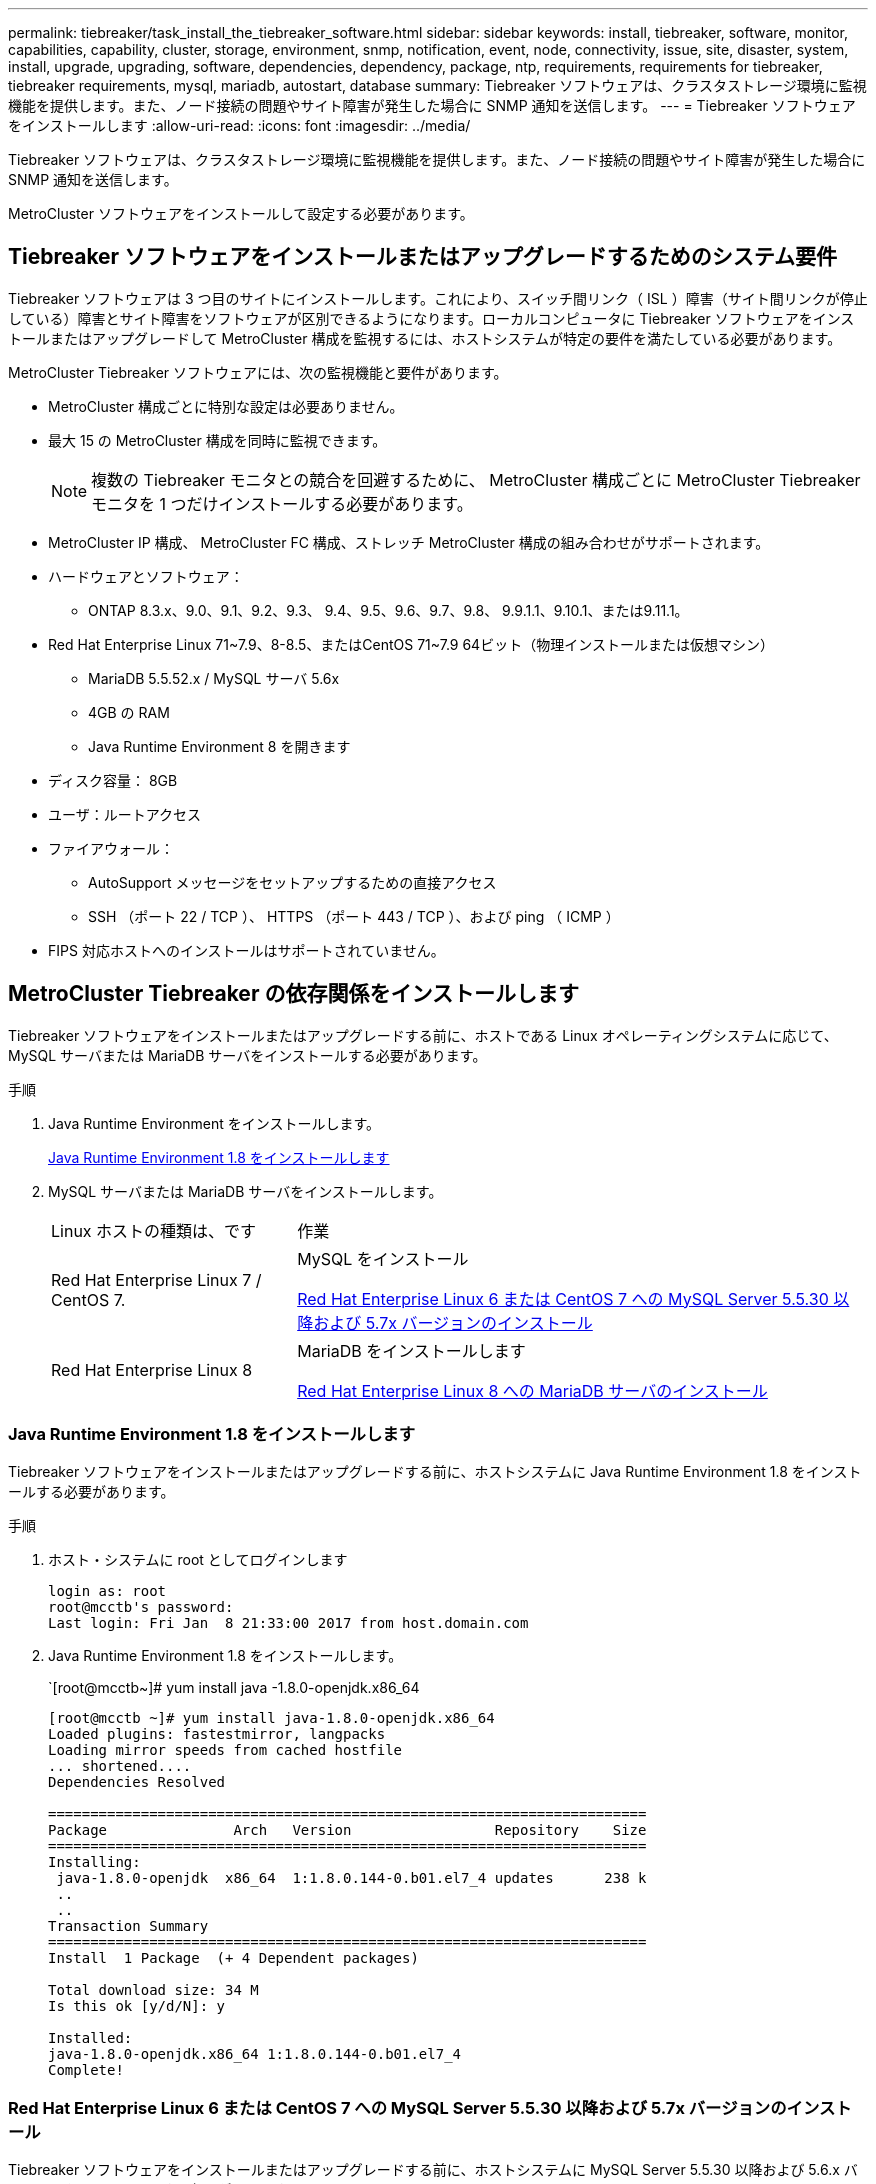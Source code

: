 ---
permalink: tiebreaker/task_install_the_tiebreaker_software.html 
sidebar: sidebar 
keywords: install, tiebreaker, software, monitor, capabilities, capability, cluster, storage, environment, snmp, notification, event, node, connectivity, issue, site, disaster, system, install, upgrade, upgrading, software, dependencies, dependency, package, ntp, requirements, requirements for tiebreaker, tiebreaker requirements, mysql, mariadb, autostart, database 
summary: Tiebreaker ソフトウェアは、クラスタストレージ環境に監視機能を提供します。また、ノード接続の問題やサイト障害が発生した場合に SNMP 通知を送信します。 
---
= Tiebreaker ソフトウェアをインストールします
:allow-uri-read: 
:icons: font
:imagesdir: ../media/


[role="lead"]
Tiebreaker ソフトウェアは、クラスタストレージ環境に監視機能を提供します。また、ノード接続の問題やサイト障害が発生した場合に SNMP 通知を送信します。

MetroCluster ソフトウェアをインストールして設定する必要があります。



== Tiebreaker ソフトウェアをインストールまたはアップグレードするためのシステム要件

Tiebreaker ソフトウェアは 3 つ目のサイトにインストールします。これにより、スイッチ間リンク（ ISL ）障害（サイト間リンクが停止している）障害とサイト障害をソフトウェアが区別できるようになります。ローカルコンピュータに Tiebreaker ソフトウェアをインストールまたはアップグレードして MetroCluster 構成を監視するには、ホストシステムが特定の要件を満たしている必要があります。

MetroCluster Tiebreaker ソフトウェアには、次の監視機能と要件があります。

* MetroCluster 構成ごとに特別な設定は必要ありません。
* 最大 15 の MetroCluster 構成を同時に監視できます。
+

NOTE: 複数の Tiebreaker モニタとの競合を回避するために、 MetroCluster 構成ごとに MetroCluster Tiebreaker モニタを 1 つだけインストールする必要があります。

* MetroCluster IP 構成、 MetroCluster FC 構成、ストレッチ MetroCluster 構成の組み合わせがサポートされます。
* ハードウェアとソフトウェア：
+
** ONTAP 8.3.x、9.0、9.1、9.2、9.3、 9.4、9.5、9.6、9.7、9.8、 9.9.1.1、9.10.1、または9.11.1。


* Red Hat Enterprise Linux 71~7.9、8-8.5、またはCentOS 71~7.9 64ビット（物理インストールまたは仮想マシン）
+
** MariaDB 5.5.52.x / MySQL サーバ 5.6x
** 4GB の RAM
** Java Runtime Environment 8 を開きます


* ディスク容量： 8GB
* ユーザ：ルートアクセス
* ファイアウォール：
+
** AutoSupport メッセージをセットアップするための直接アクセス
** SSH （ポート 22 / TCP ）、 HTTPS （ポート 443 / TCP ）、および ping （ ICMP ）


* FIPS 対応ホストへのインストールはサポートされていません。




== MetroCluster Tiebreaker の依存関係をインストールします

Tiebreaker ソフトウェアをインストールまたはアップグレードする前に、ホストである Linux オペレーティングシステムに応じて、 MySQL サーバまたは MariaDB サーバをインストールする必要があります。

.手順
. Java Runtime Environment をインストールします。
+
<<install-java-1-8,Java Runtime Environment 1.8 をインストールします>>

. MySQL サーバまたは MariaDB サーバをインストールします。
+
[cols="30,70"]
|===


| Linux ホストの種類は、です | 作業 


 a| 
Red Hat Enterprise Linux 7 / CentOS 7.
 a| 
MySQL をインストール

<<install-mysql-redhat,Red Hat Enterprise Linux 6 または CentOS 7 への MySQL Server 5.5.30 以降および 5.7x バージョンのインストール>>



 a| 
Red Hat Enterprise Linux 8
 a| 
MariaDB をインストールします

<<install-mariadb,Red Hat Enterprise Linux 8 への MariaDB サーバのインストール>>

|===




=== Java Runtime Environment 1.8 をインストールします

Tiebreaker ソフトウェアをインストールまたはアップグレードする前に、ホストシステムに Java Runtime Environment 1.8 をインストールする必要があります。

.手順
. ホスト・システムに root としてログインします
+
[listing]
----

login as: root
root@mcctb's password:
Last login: Fri Jan  8 21:33:00 2017 from host.domain.com
----
. Java Runtime Environment 1.8 をインストールします。
+
`[root@mcctb~]# yum install java -1.8.0-openjdk.x86_64

+
....
[root@mcctb ~]# yum install java-1.8.0-openjdk.x86_64
Loaded plugins: fastestmirror, langpacks
Loading mirror speeds from cached hostfile
... shortened....
Dependencies Resolved

=======================================================================
Package               Arch   Version                 Repository    Size
=======================================================================
Installing:
 java-1.8.0-openjdk  x86_64  1:1.8.0.144-0.b01.el7_4 updates      238 k
 ..
 ..
Transaction Summary
=======================================================================
Install  1 Package  (+ 4 Dependent packages)

Total download size: 34 M
Is this ok [y/d/N]: y

Installed:
java-1.8.0-openjdk.x86_64 1:1.8.0.144-0.b01.el7_4
Complete!
....




=== Red Hat Enterprise Linux 6 または CentOS 7 への MySQL Server 5.5.30 以降および 5.7x バージョンのインストール

Tiebreaker ソフトウェアをインストールまたはアップグレードする前に、ホストシステムに MySQL Server 5.5.30 以降および 5.6.x バージョンをインストールする必要があります。

.手順
. ホスト・システムに root としてログインします
+
[listing]
----

login as: root
root@mcctb's password:
Last login: Fri Jan  8 21:33:00 2016 from host.domain.com
----
. ホストシステムに MySQL リポジトリを追加します。
+
`[root@mcctb~]#yum localinstall\https://dev.mysql.com/get/mysql57-community-release-el6-11.noarch.rpm`

+
....

Loaded plugins: product-id, refresh-packagekit, security, subscription-manager
Setting up Local Package Process
Examining /var/tmp/yum-root-LLUw0r/mysql-community-release-el6-5.noarch.rpm: mysql-community-release-el6-5.noarch
Marking /var/tmp/yum-root-LLUw0r/mysql-community-release-el6-5.noarch.rpm to be installed
Resolving Dependencies
--> Running transaction check
---> Package mysql-community-release.noarch 0:el6-5 will be installed
--> Finished Dependency Resolution
Dependencies Resolved
================================================================================
Package               Arch   Version
                                    Repository                             Size
================================================================================
Installing:
mysql-community-release
                       noarch el6-5 /mysql-community-release-el6-5.noarch 4.3 k
Transaction Summary
================================================================================
Install       1 Package(s)
Total size: 4.3 k
Installed size: 4.3 k
Is this ok [y/N]: y
Downloading Packages:
Running rpm_check_debug
Running Transaction Test
Transaction Test Succeeded
Running Transaction
  Installing : mysql-community-release-el6-5.noarch                         1/1
  Verifying  : mysql-community-release-el6-5.noarch                         1/1
Installed:
  mysql-community-release.noarch 0:el6-5
Complete!
....
. mysql 57 リポジトリを無効にします。
+
`[root@mcctb~]#yum-config -manager-disable mysql57-community`

. mysql 56 リポジトリを有効にします。
+
`[root@mcctb~]#yum-config -manager-enable mysql56-community`

. リポジトリを有効にします。
+
`[root@mcctb~]# yum repolist enabled | grep "mysql.*-community.*"`

+
....

mysql-connectors-community           MySQL Connectors Community            21
mysql-tools-community                MySQL Tools Community                 35
mysql56-community                    MySQL 5.6 Community Server           231
....
. MySQL Community Server をインストールします。
+
`[root@mcctb~]# yum は mysql-community-server をインストールします

+
[listing]
----

Loaded plugins: product-id, refresh-packagekit, security, subscription-manager
This system is not registered to Red Hat Subscription Management. You can use subscription-manager
to register.
Setting up Install Process
Resolving Dependencies
--> Running transaction check
.....Output truncated.....
---> Package mysql-community-libs-compat.x86_64 0:5.6.29-2.el6 will be obsoleting
--> Finished Dependency Resolution
Dependencies Resolved
==============================================================================
Package                          Arch   Version       Repository          Size
==============================================================================
Installing:
 mysql-community-client         x86_64  5.6.29-2.el6  mysql56-community  18  M
     replacing  mysql.x86_64 5.1.71-1.el6
 mysql-community-libs           x86_64  5.6.29-2.el6  mysql56-community  1.9 M
     replacing  mysql-libs.x86_64 5.1.71-1.el6
 mysql-community-libs-compat    x86_64  5.6.29-2.el6  mysql56-community  1.6 M
     replacing  mysql-libs.x86_64 5.1.71-1.el6
 mysql-community-server         x86_64  5.6.29-2.el6  mysql56-community  53  M
     replacing  mysql-server.x86_64 5.1.71-1.el6
Installing for dependencies:
mysql-community-common          x86_64  5.6.29-2.el6  mysql56-community   308 k

Transaction Summary
===============================================================================
Install       5 Package(s)
Total download size: 74 M
Is this ok [y/N]: y
Downloading Packages:
(1/5): mysql-community-client-5.6.29-2.el6.x86_64.rpm       |  18 MB     00:28
(2/5): mysql-community-common-5.6.29-2.el6.x86_64.rpm       | 308 kB     00:01
(3/5): mysql-community-libs-5.6.29-2.el6.x86_64.rpm         | 1.9 MB     00:05
(4/5): mysql-community-libs-compat-5.6.29-2.el6.x86_64.rpm  | 1.6 MB     00:05
(5/5): mysql-community-server-5.6.29-2.el6.x86_64.rpm       |  53 MB     03:42
-------------------------------------------------------------------------------
Total                                              289 kB/s |  74 MB     04:24
warning: rpmts_HdrFromFdno: Header V3 DSA/SHA1 Signature, key ID 5072e1f5: NOKEY
Retrieving key from file:/etc/pki/rpm-gpg/RPM-GPG-KEY-mysql
Importing GPG key 0x5072E1F5:
 Userid : MySQL Release Engineering <mysql-build@oss.oracle.com>
Package: mysql-community-release-el6-5.noarch
         (@/mysql-community-release-el6-5.noarch)
 From   : file:/etc/pki/rpm-gpg/RPM-GPG-KEY-mysql
Is this ok [y/N]: y
Running rpm_check_debug
Running Transaction Test
Transaction Test Succeeded
Running Transaction
  Installing : mysql-community-common-5.6.29-2.el6.x86_64
....Output truncated....
1.el6.x86_64                                                               7/8
  Verifying  : mysql-5.1.71-1.el6.x86_64                       	           8/8
Installed:
  mysql-community-client.x86_64 0:5.6.29-2.el6
  mysql-community-libs.x86_64 0:5.6.29-2.el6
  mysql-community-libs-compat.x86_64 0:5.6.29-2.el6
  mysql-community-server.x86_64 0:5.6.29-2.el6

Dependency Installed:
  mysql-community-common.x86_64 0:5.6.29-2.el6

Replaced:
  mysql.x86_64 0:5.1.71-1.el6 mysql-libs.x86_64 0:5.1.71-1.el6
  mysql-server.x86_64 0:5.1.71-1.el6
Complete!
----
. MySQL サーバを起動します。
+
`[root@mcctb~]# サービス mysqld 開始日

+
....

Initializing MySQL database:  2016-04-05 19:44:38 0 [Warning] TIMESTAMP
with implicit DEFAULT value is deprecated. Please use
--explicit_defaults_for_timestamp server option (see documentation
for more details).
2016-04-05 19:44:38 0 [Note] /usr/sbin/mysqld (mysqld 5.6.29)
        starting as process 2487 ...
2016-04-05 19:44:38 2487 [Note] InnoDB: Using atomics to ref count
        buffer pool pages
2016-04-05 19:44:38 2487 [Note] InnoDB: The InnoDB memory heap is disabled
....Output truncated....
2016-04-05 19:44:42 2509 [Note] InnoDB: Shutdown completed; log sequence
       number 1625987

PLEASE REMEMBER TO SET A PASSWORD FOR THE MySQL root USER!
To do so, start the server, then issue the following commands:

  /usr/bin/mysqladmin -u root password 'new-password'
  /usr/bin/mysqladmin -u root -h mcctb password 'new-password'

Alternatively, you can run:
  /usr/bin/mysql_secure_installation

which will also give you the option of removing the test
databases and anonymous user created by default.  This is
strongly recommended for production servers.
.....Output truncated.....
WARNING: Default config file /etc/my.cnf exists on the system
This file will be read by default by the MySQL server
If you do not want to use this, either remove it, or use the
--defaults-file argument to mysqld_safe when starting the server

                                                           [  OK  ]
Starting mysqld:                                           [  OK  ]
....
. MySQL サーバが実行されていることを確認します。
+
`[root@mcctb~]# サービス mysqld ステータス

+
[listing]
----

mysqld (pid  2739) is running...
----
. セキュリティとパスワードを設定します。
+
`[root@mcctb~]#mysql_secure_install`

+
....

NOTE: RUNNING ALL PARTS OF THIS SCRIPT IS RECOMMENDED FOR ALL MySQL
       SERVERS IN PRODUCTION USE!  PLEASE READ EACH STEP CAREFULLY!

 In order to log into MySQL to secure it, we'll need the current
 password for the root user.  If you've just installed MySQL, and
 you haven't set the root password yet, the password will be blank,
 so you should just press enter here.

 Enter current password for root (enter for none):   <== on default install
                                                         hit enter here
 OK, successfully used password, moving on...

 Setting the root password ensures that nobody can log into the MySQL
 root user without the proper authorization.

 Set root password? [Y/n] y
 New password:
 Re-enter new password:
 Password updated successfully!
 Reloading privilege tables..
  ... Success!

 By default, a MySQL installation has an anonymous user, allowing anyone
 to log into MySQL without having to have a user account created for
 them.  This is intended only for testing, and to make the installation
 go a bit smoother.  You should remove them before moving into a
 production environment.

 Remove anonymous users? [Y/n] y
  ... Success!

 Normally, root should only be allowed to connect from 'localhost'.  This
 ensures that someone cannot guess at the root password from the network.

 Disallow root login remotely? [Y/n] y
  ... Success!

 By default, MySQL comes with a database named 'test' that anyone can
 access.  This is also intended only for testing, and should be removed
 before moving into a production environment.

 Remove test database and access to it? [Y/n] y
  - Dropping test database...
 ERROR 1008 (HY000) at line 1: Can't drop database 'test';
 database doesn't exist
  ... Failed!  Not critical, keep moving...
  - Removing privileges on test database...
  ... Success!

 Reloading the privilege tables will ensure that all changes made so far
 will take effect immediately.

 Reload privilege tables now? [Y/n] y
  ... Success!

 All done!  If you've completed all of the above steps, your MySQL
 installation should now be secure.

 Thanks for using MySQL!

 Cleaning up...
....
. MySQL ログインが機能していることを確認します。
+
「 [root@mcctb~]#mysql-u root – p`

+
....

Enter password: <configured_password>
Welcome to the MySQL monitor.  Commands end with ; or \g.
Your MySQL connection id is 17
Server version: 5.6.29 MySQL Community Server (GPL)

Copyright (c) 2000, 2016, Oracle and/or its affiliates. All rights reserved.

Oracle is a registered trademark of Oracle Corporation and/or its
affiliates. Other names may be trademarks of their respective
owners.

Type 'help;' or '\h' for help. Type '\c' to clear the current input statement.
mysql>
....
+
MySQL ログインが動作している場合、出力は「 MySQL>` 」プロンプトで終了します。





==== MySQL の自動起動設定の有効化

MySQL デーモンに対して自動起動機能が有効になっていることを確認する必要があります。MySQL デーモンを有効にすると、 MetroCluster Tiebreaker ソフトウェアがインストールされているシステムがリブートした場合に MySQL が自動的に再起動されます。MySQL デーモンが実行されていない場合、 Tiebreaker ソフトウェアは引き続き実行されますが、再起動したり設定を変更したりすることはできません。

.ステップ
. MySQL がブート時に自動で起動することが有効になっていることを確認します
+
「 [root@mcctb~]# systemctl list-buny-files mysqld.service` 」と入力します

+
....
UNIT FILE          State
------------------ ----------
mysqld.service     enabled

....
+
ブート時に MySQL を自動で起動することが有効になっていない場合は、 MySQL のドキュメントを参照して、自動起動機能を有効にしてください。





=== Red Hat Enterprise Linux 8 への MariaDB サーバのインストール

Tiebreaker ソフトウェアをインストールまたはアップグレードする前に、ホストシステムに MariaDB サーバをインストールする必要があります。

ホストシステムが Red Hat Enterprise Linux （ RHEL ） 8 で実行されている必要があります。

.手順
. ホスト・システムに root としてログインします
+
....

login as: root
root@mcctb's password:
Last login: Fri Jan  8 21:33:00 2017 from host.domain.com
....
. MariaDB サーバをインストールします。
+
`[root@mcctb~]#yum は MariaDB -server.x86_64 をインストールします

+
....
 [root@mcctb ~]# yum install mariadb-server.x86_64
Loaded plugins: fastestmirror, langpacks
...
...

===========================================================================
 Package                      Arch   Version         Repository        Size
===========================================================================
Installing:
mariadb-server               x86_64   1:5.5.56-2.el7   base            11 M
Installing for dependencies:

Transaction Summary
===========================================================================
Install  1 Package  (+8 Dependent packages)
Upgrade             ( 1 Dependent package)

Total download size: 22 M
Is this ok [y/d/N]: y
Downloading packages:
No Presto metadata available for base warning:
/var/cache/yum/x86_64/7/base/packages/mariadb-libs-5.5.56-2.el7.x86_64.rpm:
Header V3 RSA/SHA256 Signature,
key ID f4a80eb5: NOKEY] 1.4 MB/s | 3.3 MB  00:00:13 ETA
Public key for mariadb-libs-5.5.56-2.el7.x86_64.rpm is not installed
(1/10): mariadb-libs-5.5.56-2.el7.x86_64.rpm  | 757 kB  00:00:01
..
..
(10/10): perl-Net-Daemon-0.48-5.el7.noarch.rpm|  51 kB  00:00:01
-----------------------------------------------------------------------------------------
Installed:
  mariadb-server.x86_64 1:5.5.56-2.el7

Dependency Installed:
mariadb.x86_64 1:5.5.56-2.el7
perl-Compress-Raw-Bzip2.x86_64 0:2.061-3.el7
perl-Compress-Raw-Zlib.x86_64 1:2.061-4.el7
perl-DBD-MySQL.x86_64 0:4.023-5.el7
perl-DBI.x86_64 0:1.627-4.el7
perl-IO-Compress.noarch 0:2.061-2.el7
perl-Net-Daemon.noarch 0:0.48-5.el7
perl-PlRPC.noarch 0:0.2020-14.el7

Dependency Updated:
  mariadb-libs.x86_64 1:5.5.56-2.el7
Complete!
....
. MariaDB サーバを起動します。
+
「 [root@mcctb~]# systemctl start MariaDB 」

. MariaDB サーバが起動したことを確認します。
+
「 [root@mcctb~]# systemctl status MariaDB 」

+
....

[root@mcctb ~]# systemctl status mariadb
mariadb.service - MariaDB database server
...
Nov 08 21:28:59 mcctb systemd[1]: Starting MariaDB database server...
...
Nov 08 21:29:01 scspr0523972001 systemd[1]: Started MariaDB database server.
....
+

NOTE: MariaDB に対して自動起動を有効にする設定がオンになっていることを確認しますを参照してください <<mariadb-autostart>>。

. セキュリティとパスワードを設定します。
+
`[root@mcctb~]#mysql_secure_install`

+
....

[root@mcctb ~]# mysql_secure_installation
NOTE: RUNNING ALL PARTS OF THIS SCRIPT IS RECOMMENDED FOR ALL MariaDB
SERVERS IN PRODUCTION USE! PLEASE READ EACH STEP CAREFULLY!
Set root password? [Y/n] y
New password:
Re-enter new password:
Password updated successfully!
Remove anonymous users? [Y/n] y
... Success!
Normally, root should only be allowed to connect from 'localhost'. This
ensures that someone cannot guess at the root password from the network.
Disallow root login remotely? [Y/n] y
... Success!
Remove test database and access to it? [Y/n] y
- Dropping test database...
... Success!
- Removing privileges on test database...
... Success!
Reload privilege tables now? [Y/n]
... Success!
Cleaning up...
All done! If you've completed all of the above steps, your MariaDB
installation should now be secure.
Thanks for using MariaDB!
....




==== MariaDB の自動起動設定を有効にします

MariaDB に対して自動起動機能が有効になっていることを確認する必要があります自動起動機能を有効にしておらず、 MetroCluster Tiebreaker ソフトウェアがインストールされているシステムをリブートする必要がある場合、 Tiebreaker ソフトウェアは引き続き実行されますが、 MariaDB サービスを再起動できず、設定を変更できません。

.手順
. 自動起動サービスを有効にします。
+
「 [root@mcctb~]# systemctl enable mariadb.service` 」を参照してください

. ブート時に MariaDB が自動で起動できることを確認します。
+
「 [root@mcctb~]# systemctl list-buny-files mariadb.service` 」と入力します

+
....
UNIT FILE          State
------------------ ----------
mariadb.service    enabled

....




== ソフトウェアパッケージをインストールまたはアップグレードする

MetroCluster 構成を監視するには、ローカルコンピュータで MetroCluster Tiebreaker ソフトウェアをインストールまたはアップグレードする必要があります。

* ストレージシステムで ONTAP 8.3.x 以降が実行されている必要があります。
* yum install java -1.8.0-openjdk` コマンドを使用して OpenJDK をインストールしておく必要があります。


.手順
. MetroCluster Tiebreaker ソフトウェアの最新バージョンをダウンロードします。この例では、バージョン 1.21P3-1 を使用します。
+
https://mysupport.netapp.com/site/["ネットアップサポート"]

. root ユーザとしてホストにログインします。
. Tiebreaker ソフトウェアをインストールまたはアップグレードします。
+
[cols="20,80"]
|===


| 実行する作業 | 問題コマンド 


 a| 
新規インストールを実行する
 a| 
「 rpm -ivh NetApp-MetroCluster-Tiebreaker -Software-1.21P3-1x86_64.rpm 」

インストールが完了すると、次の出力が表示されます。

....
Verifying...                          ################################# [100%]
Preparing...                          ################################# [100%]
Updating / installing...
   1:NetApp-MetroCluster-Tiebreaker-So################################# [100%]
Post installation start Wed Oct 20 09:59:19 EDT 2021
Enter MetroCluster Tiebreaker user password:

Please enter mysql root password when prompted
Enter password:
Synchronizing state of netapp-metrocluster-tiebreaker-software.service with SysV service script with /usr/lib/systemd/systemd-sysv-install.
Executing: /usr/lib/systemd/systemd-sysv-install enable netapp-metrocluster-tiebreaker-software
Created symlink /etc/systemd/system/multi-user.target.wants/netapp-metrocluster-tiebreaker-software.service → /etc/systemd/system/netapp-metrocluster-tiebreaker-software.service.
Attempting to start NetApp MetroCluster Tiebreaker software services
Started NetApp MetroCluster Tiebreaker software services
Enabled autostart of NetApp MetroCluster Tiebreaker software daemon during boot
Created symbolic link for NetApp MetroCluster Tiebreaker software CLI
Post installation end Wed Oct 20 09:59:28 EDT 2021
Successfully installed NetApp MetroCluster Tiebreaker software version 1.21P3.
....


 a| 
既存のインストールをアップグレードする
 a| 
「 rpm -Uvh NetApp-MetroCluster-Tiebreaker -Software-1.21P3-1.x86_64 」 rpm

アップグレードが完了すると、次の出力が表示されます。

....

MetroCluster-Tiebreaker-Software-1.21P3-1.x86_64.rpm
Verifying...                          ################################# [100%]
Preparing...                          ################################# [100%]
Upgrading NetApp MetroCluster Tiebreaker software....
Stopping NetApp MetroCluster Tiebreaker software services before upgrade.
Updating / installing...
   1:NetApp-MetroCluster-Tiebreaker-So################################# [ 50%]
Post installation start Wed Oct 20 09:57:49 EDT 2021
Synchronizing state of netapp-metrocluster-tiebreaker-software.service with SysV service script with /usr/lib/systemd/systemd-sysv-install.
Executing: /usr/lib/systemd/systemd-sysv-install enable netapp-metrocluster-tiebreaker-software
Created symlink /etc/systemd/system/multi-user.target.wants/netapp-metrocluster-tiebreaker-software.service → /etc/systemd/system/netapp-metrocluster-tiebreaker-software.service.
Attempting to start NetApp MetroCluster Tiebreaker software services
Starting NetApp MetroCluster Tiebreaker software services. Retry: 1
Started NetApp MetroCluster Tiebreaker software services
Enabled autostart of NetApp MetroCluster Tiebreaker software daemon during boot
Created symbolic link for NetApp MetroCluster Tiebreaker software CLI
Post upgrade end Wed Oct 20 09:57:52 EDT 2021
Successfully upgraded NetApp MetroCluster Tiebreaker software to version 1.21P3.
Cleaning up / removing...
   2:NetApp-MetroCluster-Tiebreaker-So################################# [100%]

....
|===
+

NOTE: 誤った MySQL ルートパスワードを入力すると、 Tiebreaker ソフトウェアのインストールが完了したことが通知されますが、 Access denied メッセージが表示されます。問題を解決するには 'rpm -e コマンドを使用して Tiebreaker ソフトウェアをアンインストールし ' 正しい MySQL ルート・パスワードを使用してソフトウェアを再インストールする必要があります

. Tiebreaker ホストから各ノード管理 LIF およびクラスタ管理 LIF への SSH 接続を開き、 Tiebreaker が MetroCluster ソフトウェアに接続していることを確認します。


https://mysupport.netapp.com/site/["ネットアップサポート"]



== Tiebreaker モニタが実行されているホストをアップグレードしています

アップグレード前にモニタをオブザーバーモードに切り替えても、 Tiebreaker モニタが実行されているホストを最小限の中断でアップグレードできます。

.手順
. モニタがオブザーバーモードになっていることを確認します。
+
「モニタの表示 - ステータス」

+
....
NetApp MetroCluster Tiebreaker:> monitor show -status
MetroCluster: cluster_A
    Disaster: false
    Monitor State: Normal
    Observer Mode: true
    Silent Period: 15
    Override Vetoes: false
    Cluster: cluster_Ba(UUID:4d9ccf24-080f-11e4-9df2-00a098168e7c)
        Reachable: true
        All-Links-Severed: FALSE
            Node: mcc5-a1(UUID:78b44707-0809-11e4-9be1-e50dab9e83e1)
                Reachable: true
                All-Links-Severed: FALSE
                State: normal
            Node: mcc5-a2(UUID:9a8b1059-0809-11e4-9f5e-8d97cdec7102)
                Reachable: true
                All-Links-Severed: FALSE
                State: normal
    Cluster: cluster_B(UUID:70dacd3b-0823-11e4-a7b9-00a0981693c4)
        Reachable: true
        All-Links-Severed: FALSE
            Node: mcc5-b1(UUID:961fce7d-081d-11e4-9ebf-2f295df8fcb3)
                Reachable: true
                All-Links-Severed: FALSE
                State: normal
            Node: mcc5-b2(UUID:9393262d-081d-11e4-80d5-6b30884058dc)
                Reachable: true
                All-Links-Severed: FALSE
                State: normal
....
. すべてのモニタをオブザーバーモードに変更します。
+
....
NetApp MetroCluster Tiebreaker :> monitor modify -monitor-name _monitor_name_ -observer-mode true
....
. Tiebreaker ホストをアップグレードするには、次の手順のすべての手順を実行します。
+
<<install-upgrade-sw-pkg,ソフトウェアパッケージをインストールまたはアップグレードする>>

. オブザーバーモードを無効にして、すべてのモニタをオンラインモードに戻します。
+
[listing]
----
NetApp MetroCluster Tiebreaker :> monitor modify -monitor-name _monitor_name_ -observer-mode false
----




== Tiebreaker ソフトウェアの NTP ソースを選択しています

Tiebreaker ソフトウェアには、ローカルのネットワークタイムプロトコル（ NTP ）ソースを使用する必要があります。Tiebreaker ソフトウェアが監視する MetroCluster サイトと同じソースは使用しないでください。
